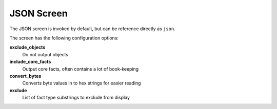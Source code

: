 JSON Screen
===========

The JSON screen is invoked by default, but can be reference directly as ``json``.

The screen has the following configuration options:

**exclude_objects**
    Do not output objects

**include_core_facts**
    Output core facts, often contains a lot of book-keeping

**convert_bytes**
    Converts byte values in to hex strings for easier reading

**exclude**
    List of fact type substrings to exclude from display